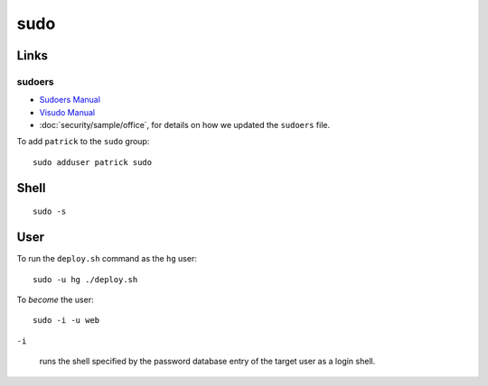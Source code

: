 sudo
****

Links
=====

sudoers
-------

- `Sudoers Manual`_
- `Visudo Manual`_
- :doc:`security/sample/office`, for details on how we updated the ``sudoers``
  file.

To add ``patrick`` to the ``sudo`` group::

  sudo adduser patrick sudo

Shell
=====

::

  sudo -s

User
====

To run the ``deploy.sh`` command as the ``hg`` user::

  sudo -u hg ./deploy.sh

To *become* the user::

  sudo -i -u web

``-i``

  runs the shell specified by the password database entry of the target user as
  a login shell.


.. _`Sudoers Manual`: http://www.gratisoft.us/sudo/sudoers.man.html
.. _`Visudo Manual`: http://www.gratisoft.us/sudo/visudo.man.html
